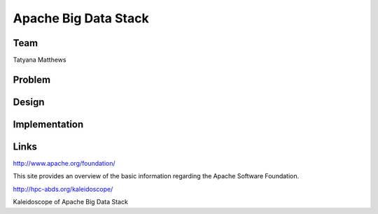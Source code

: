 Apache Big Data Stack
======================================================================

Team
----------------------------------------------------------------------
Tatyana Matthews

Problem
----------------------------------------------------------------------


Design
----------------------------------------------------------------------


Implementation
----------------------------------------------------------------------


Links
----------------------------------------------------------------------
http://www.apache.org/foundation/

This site provides an overview of the basic information regarding the Apache Software Foundation.

http://hpc-abds.org/kaleidoscope/

Kaleidoscope of Apache Big Data Stack
